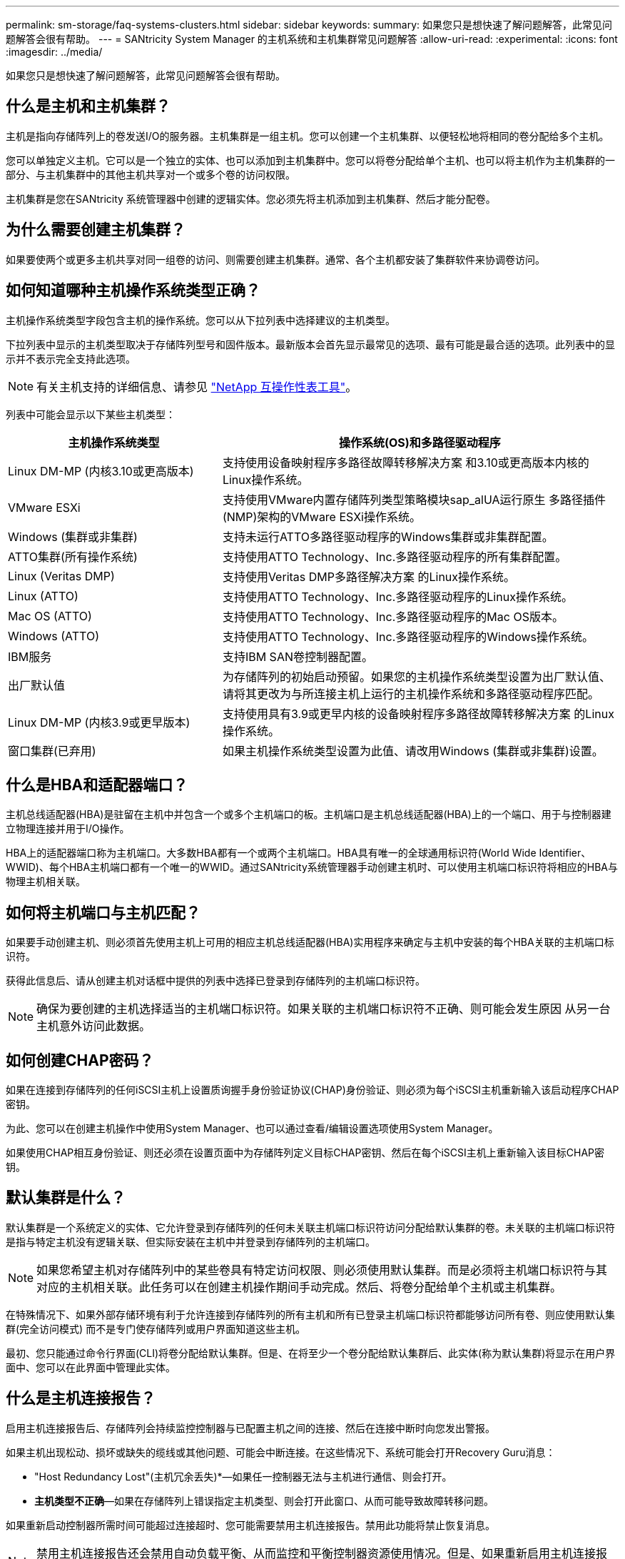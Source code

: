 ---
permalink: sm-storage/faq-systems-clusters.html 
sidebar: sidebar 
keywords:  
summary: 如果您只是想快速了解问题解答，此常见问题解答会很有帮助。 
---
= SANtricity System Manager 的主机系统和主机集群常见问题解答
:allow-uri-read: 
:experimental: 
:icons: font
:imagesdir: ../media/


[role="lead"]
如果您只是想快速了解问题解答，此常见问题解答会很有帮助。



== 什么是主机和主机集群？

主机是指向存储阵列上的卷发送I/O的服务器。主机集群是一组主机。您可以创建一个主机集群、以便轻松地将相同的卷分配给多个主机。

您可以单独定义主机。它可以是一个独立的实体、也可以添加到主机集群中。您可以将卷分配给单个主机、也可以将主机作为主机集群的一部分、与主机集群中的其他主机共享对一个或多个卷的访问权限。

主机集群是您在SANtricity 系统管理器中创建的逻辑实体。您必须先将主机添加到主机集群、然后才能分配卷。



== 为什么需要创建主机集群？

如果要使两个或更多主机共享对同一组卷的访问、则需要创建主机集群。通常、各个主机都安装了集群软件来协调卷访问。



== 如何知道哪种主机操作系统类型正确？

主机操作系统类型字段包含主机的操作系统。您可以从下拉列表中选择建议的主机类型。

下拉列表中显示的主机类型取决于存储阵列型号和固件版本。最新版本会首先显示最常见的选项、最有可能是最合适的选项。此列表中的显示并不表示完全支持此选项。

[NOTE]
====
有关主机支持的详细信息、请参见 https://imt.netapp.com/matrix/#welcome["NetApp 互操作性表工具"^]。

====
列表中可能会显示以下某些主机类型：

[cols="35h,~"]
|===
| 主机操作系统类型 | 操作系统(OS)和多路径驱动程序 


 a| 
Linux DM-MP (内核3.10或更高版本)
 a| 
支持使用设备映射程序多路径故障转移解决方案 和3.10或更高版本内核的Linux操作系统。



 a| 
VMware ESXi
 a| 
支持使用VMware内置存储阵列类型策略模块sap_alUA运行原生 多路径插件(NMP)架构的VMware ESXi操作系统。



 a| 
Windows (集群或非集群)
 a| 
支持未运行ATTO多路径驱动程序的Windows集群或非集群配置。



 a| 
ATTO集群(所有操作系统)
 a| 
支持使用ATTO Technology、Inc.多路径驱动程序的所有集群配置。



 a| 
Linux (Veritas DMP)
 a| 
支持使用Veritas DMP多路径解决方案 的Linux操作系统。



 a| 
Linux (ATTO)
 a| 
支持使用ATTO Technology、Inc.多路径驱动程序的Linux操作系统。



 a| 
Mac OS (ATTO)
 a| 
支持使用ATTO Technology、Inc.多路径驱动程序的Mac OS版本。



 a| 
Windows (ATTO)
 a| 
支持使用ATTO Technology、Inc.多路径驱动程序的Windows操作系统。



 a| 
IBM服务
 a| 
支持IBM SAN卷控制器配置。



 a| 
出厂默认值
 a| 
为存储阵列的初始启动预留。如果您的主机操作系统类型设置为出厂默认值、请将其更改为与所连接主机上运行的主机操作系统和多路径驱动程序匹配。



 a| 
Linux DM-MP (内核3.9或更早版本)
 a| 
支持使用具有3.9或更早内核的设备映射程序多路径故障转移解决方案 的Linux操作系统。



 a| 
窗口集群(已弃用)
 a| 
如果主机操作系统类型设置为此值、请改用Windows (集群或非集群)设置。

|===


== 什么是HBA和适配器端口？

主机总线适配器(HBA)是驻留在主机中并包含一个或多个主机端口的板。主机端口是主机总线适配器(HBA)上的一个端口、用于与控制器建立物理连接并用于I/O操作。

HBA上的适配器端口称为主机端口。大多数HBA都有一个或两个主机端口。HBA具有唯一的全球通用标识符(World Wide Identifier、WWID)、每个HBA主机端口都有一个唯一的WWID。通过SANtricity系统管理器手动创建主机时、可以使用主机端口标识符将相应的HBA与物理主机相关联。



== 如何将主机端口与主机匹配？

如果要手动创建主机、则必须首先使用主机上可用的相应主机总线适配器(HBA)实用程序来确定与主机中安装的每个HBA关联的主机端口标识符。

获得此信息后、请从创建主机对话框中提供的列表中选择已登录到存储阵列的主机端口标识符。

[NOTE]
====
确保为要创建的主机选择适当的主机端口标识符。如果关联的主机端口标识符不正确、则可能会发生原因 从另一台主机意外访问此数据。

====


== 如何创建CHAP密码？

如果在连接到存储阵列的任何iSCSI主机上设置质询握手身份验证协议(CHAP)身份验证、则必须为每个iSCSI主机重新输入该启动程序CHAP密钥。

为此、您可以在创建主机操作中使用System Manager、也可以通过查看/编辑设置选项使用System Manager。

如果使用CHAP相互身份验证、则还必须在设置页面中为存储阵列定义目标CHAP密钥、然后在每个iSCSI主机上重新输入该目标CHAP密钥。



== 默认集群是什么？

默认集群是一个系统定义的实体、它允许登录到存储阵列的任何未关联主机端口标识符访问分配给默认集群的卷。未关联的主机端口标识符是指与特定主机没有逻辑关联、但实际安装在主机中并登录到存储阵列的主机端口。

[NOTE]
====
如果您希望主机对存储阵列中的某些卷具有特定访问权限、则必须使用默认集群。而是必须将主机端口标识符与其对应的主机相关联。此任务可以在创建主机操作期间手动完成。然后、将卷分配给单个主机或主机集群。

====
在特殊情况下、如果外部存储环境有利于允许连接到存储阵列的所有主机和所有已登录主机端口标识符都能够访问所有卷、则应使用默认集群(完全访问模式) 而不是专门使存储阵列或用户界面知道这些主机。

最初、您只能通过命令行界面(CLI)将卷分配给默认集群。但是、在将至少一个卷分配给默认集群后、此实体(称为默认集群)将显示在用户界面中、您可以在此界面中管理此实体。



== 什么是主机连接报告？

启用主机连接报告后、存储阵列会持续监控控制器与已配置主机之间的连接、然后在连接中断时向您发出警报。

如果主机出现松动、损坏或缺失的缆线或其他问题、可能会中断连接。在这些情况下、系统可能会打开Recovery Guru消息：

* "Host Redundancy Lost"(主机冗余丢失)*—如果任一控制器无法与主机进行通信、则会打开。
* *主机类型不正确*—如果在存储阵列上错误指定主机类型、则会打开此窗口、从而可能导致故障转移问题。


如果重新启动控制器所需时间可能超过连接超时、您可能需要禁用主机连接报告。禁用此功能将禁止恢复消息。

[NOTE]
====
禁用主机连接报告还会禁用自动负载平衡、从而监控和平衡控制器资源使用情况。但是、如果重新启用主机连接报告、则不会自动重新启用自动负载平衡功能。

====